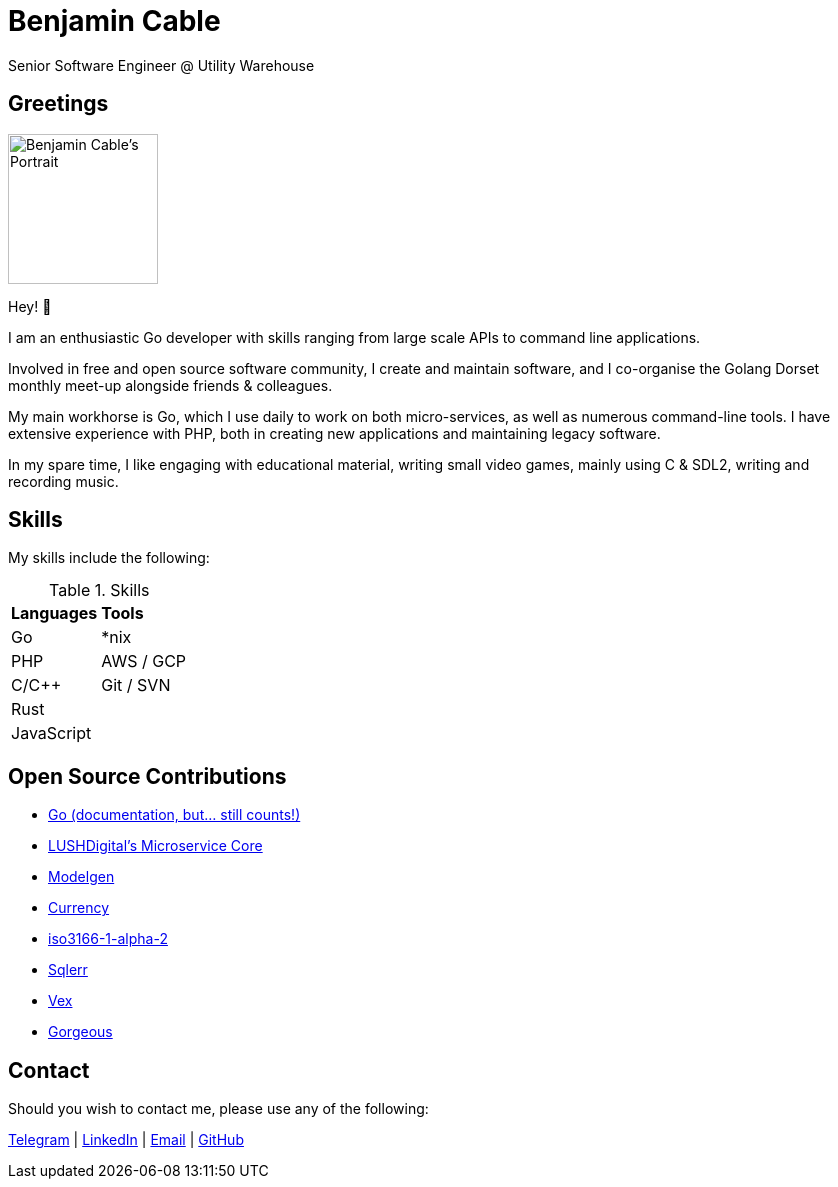 = Benjamin Cable
Senior Software Engineer @ Utility Warehouse
:imagesdir: src

== Greetings

image::portrait.jpg[Benjamin Cable's Portrait,150,150,float=right]

Hey! 👋

I am an enthusiastic Go developer with skills ranging from large scale APIs to command line applications.

Involved in free and open source software community, I create and maintain software, and I co-organise the Golang Dorset monthly meet-up alongside friends & colleagues.

My main workhorse is Go, which I use daily to work on both micro-services, as well as numerous command-line tools. I have extensive experience with PHP, both in creating new applications and maintaining legacy software.

In my spare time, I like engaging with educational material, writing small video games, mainly using C & SDL2, writing and recording music.

== Skills

My skills include the following:

.Skills
[format=csv]
|===
**Languages**,**Tools**
Go,"*nix"
PHP,"AWS / GCP"
C/C++,"Git / SVN"
"Rust",
"JavaScript",
|===

== Open Source Contributions

* https://github.com/golang/go/[Go (documentation, but... still counts!)]
* https://github.com/LUSHDigital/core[LUSHDigital's Microservice Core]
* https://github.com/LUSHDigital/modelgen[Modelgen]
* https://github.com/ladydascalie/currency[Currency]
* https://github.com/ladydascalie/iso3166-1-alpha-2[iso3166-1-alpha-2]
* https://github.com/ladydascalie/sqlerr[Sqlerr]
* https://github.com/ladydascalie/vex[Vex]
* https://github.com/ladydascalie/gorgeous[Gorgeous]

== Contact

Should you wish to contact me, please use any of the following:

https://telegram.me/ladydascalie[Telegram] | https://www.linkedin.com/in/benjamin-cable-9aa05b90/[LinkedIn] | mailto:ben@cable.fyi[Email] | https://github.com/ladydascalie[GitHub]
